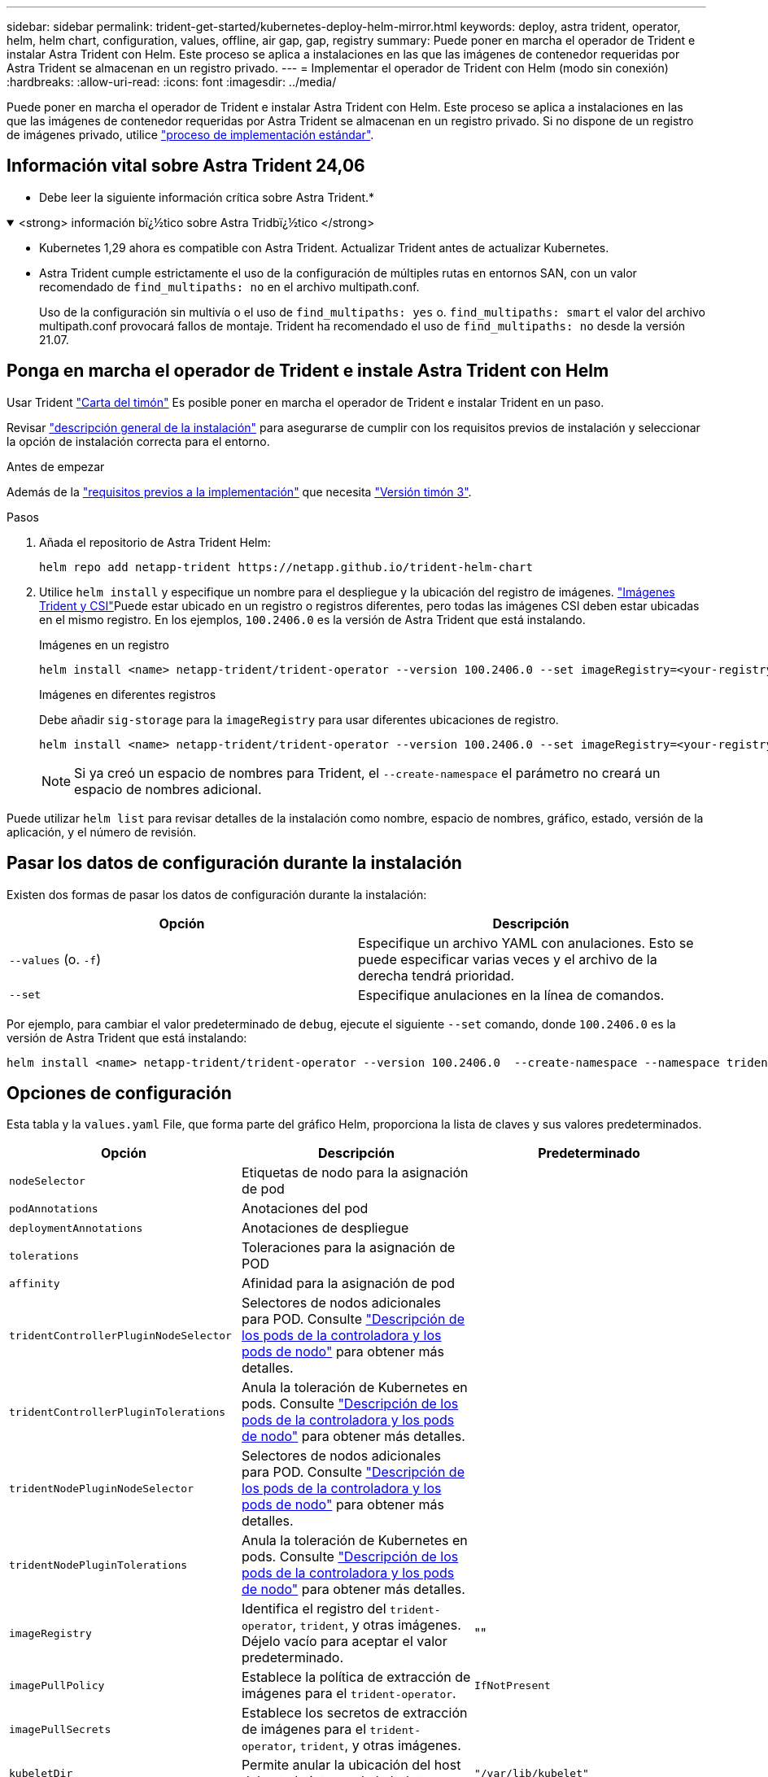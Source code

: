 ---
sidebar: sidebar 
permalink: trident-get-started/kubernetes-deploy-helm-mirror.html 
keywords: deploy, astra trident, operator, helm, helm chart, configuration, values, offline, air gap, gap, registry 
summary: Puede poner en marcha el operador de Trident e instalar Astra Trident con Helm. Este proceso se aplica a instalaciones en las que las imágenes de contenedor requeridas por Astra Trident se almacenan en un registro privado. 
---
= Implementar el operador de Trident con Helm (modo sin conexión)
:hardbreaks:
:allow-uri-read: 
:icons: font
:imagesdir: ../media/


[role="lead"]
Puede poner en marcha el operador de Trident e instalar Astra Trident con Helm. Este proceso se aplica a instalaciones en las que las imágenes de contenedor requeridas por Astra Trident se almacenan en un registro privado. Si no dispone de un registro de imágenes privado, utilice link:kubernetes-deploy-helm.html["proceso de implementación estándar"].



== Información vital sobre Astra Trident 24,06

* Debe leer la siguiente información crítica sobre Astra Trident.*

.<strong> información bï¿½tico sobre Astra Tridbï¿½tico </strong>
[%collapsible%open]
====
* Kubernetes 1,29 ahora es compatible con Astra Trident. Actualizar Trident antes de actualizar Kubernetes.
* Astra Trident cumple estrictamente el uso de la configuración de múltiples rutas en entornos SAN, con un valor recomendado de `find_multipaths: no` en el archivo multipath.conf.
+
Uso de la configuración sin multivía o el uso de `find_multipaths: yes` o. `find_multipaths: smart` el valor del archivo multipath.conf provocará fallos de montaje. Trident ha recomendado el uso de `find_multipaths: no` desde la versión 21.07.



====


== Ponga en marcha el operador de Trident e instale Astra Trident con Helm

Usar Trident link:https://artifacthub.io/packages/helm/netapp-trident/trident-operator["Carta del timón"^] Es posible poner en marcha el operador de Trident e instalar Trident en un paso.

Revisar link:../trident-get-started/kubernetes-deploy.html["descripción general de la instalación"] para asegurarse de cumplir con los requisitos previos de instalación y seleccionar la opción de instalación correcta para el entorno.

.Antes de empezar
Además de la link:../trident-get-started/kubernetes-deploy.html#before-you-deploy["requisitos previos a la implementación"] que necesita link:https://v3.helm.sh/["Versión timón 3"^].

.Pasos
. Añada el repositorio de Astra Trident Helm:
+
[listing]
----
helm repo add netapp-trident https://netapp.github.io/trident-helm-chart
----
. Utilice `helm install` y especifique un nombre para el despliegue y la ubicación del registro de imágenes. link:../trident-get-started/requirements.html#container-images-and-corresponding-kubernetes-versions["Imágenes Trident y CSI"]Puede estar ubicado en un registro o registros diferentes, pero todas las imágenes CSI deben estar ubicadas en el mismo registro. En los ejemplos, `100.2406.0` es la versión de Astra Trident que está instalando.
+
[role="tabbed-block"]
====
.Imágenes en un registro
--
[listing]
----
helm install <name> netapp-trident/trident-operator --version 100.2406.0 --set imageRegistry=<your-registry> --create-namespace --namespace <trident-namespace>
----
--
.Imágenes en diferentes registros
--
Debe añadir `sig-storage` para la `imageRegistry` para usar diferentes ubicaciones de registro.

[listing]
----
helm install <name> netapp-trident/trident-operator --version 100.2406.0 --set imageRegistry=<your-registry>/sig-storage --set operatorImage=<your-registry>/netapp/trident-operator:24.06.0 --set tridentAutosupportImage=<your-registry>/netapp/trident-autosupport:24.06 --set tridentImage=<your-registry>/netapp/trident:24.06.0 --create-namespace --namespace <trident-namespace>
----
--
====
+

NOTE: Si ya creó un espacio de nombres para Trident, el `--create-namespace` el parámetro no creará un espacio de nombres adicional.



Puede utilizar `helm list` para revisar detalles de la instalación como nombre, espacio de nombres, gráfico, estado, versión de la aplicación, y el número de revisión.



== Pasar los datos de configuración durante la instalación

Existen dos formas de pasar los datos de configuración durante la instalación:

[cols="2"]
|===
| Opción | Descripción 


| `--values` (o. `-f`)  a| 
Especifique un archivo YAML con anulaciones. Esto se puede especificar varias veces y el archivo de la derecha tendrá prioridad.



| `--set`  a| 
Especifique anulaciones en la línea de comandos.

|===
Por ejemplo, para cambiar el valor predeterminado de `debug`, ejecute el siguiente `--set` comando, donde `100.2406.0` es la versión de Astra Trident que está instalando:

[listing]
----
helm install <name> netapp-trident/trident-operator --version 100.2406.0  --create-namespace --namespace trident --set tridentDebug=true
----


== Opciones de configuración

Esta tabla y la `values.yaml` File, que forma parte del gráfico Helm, proporciona la lista de claves y sus valores predeterminados.

[cols="3"]
|===
| Opción | Descripción | Predeterminado 


| `nodeSelector` | Etiquetas de nodo para la asignación de pod |  


| `podAnnotations` | Anotaciones del pod |  


| `deploymentAnnotations` | Anotaciones de despliegue |  


| `tolerations` | Toleraciones para la asignación de POD |  


| `affinity` | Afinidad para la asignación de pod |  


| `tridentControllerPluginNodeSelector` | Selectores de nodos adicionales para POD. Consulte link:../trident-get-started/architecture.html#understanding-controller-pods-and-node-pods["Descripción de los pods de la controladora y los pods de nodo"] para obtener más detalles. |  


| `tridentControllerPluginTolerations` | Anula la toleración de Kubernetes en pods. Consulte link:../trident-get-started/architecture.html#understanding-controller-pods-and-node-pods["Descripción de los pods de la controladora y los pods de nodo"] para obtener más detalles. |  


| `tridentNodePluginNodeSelector` | Selectores de nodos adicionales para POD. Consulte link:../trident-get-started/architecture.html#understanding-controller-pods-and-node-pods["Descripción de los pods de la controladora y los pods de nodo"] para obtener más detalles. |  


| `tridentNodePluginTolerations` | Anula la toleración de Kubernetes en pods. Consulte link:../trident-get-started/architecture.html#understanding-controller-pods-and-node-pods["Descripción de los pods de la controladora y los pods de nodo"] para obtener más detalles. |  


| `imageRegistry` | Identifica el registro del `trident-operator`, `trident`, y otras imágenes. Déjelo vacío para aceptar el valor predeterminado. | "" 


| `imagePullPolicy` | Establece la política de extracción de imágenes para el `trident-operator`. | `IfNotPresent` 


| `imagePullSecrets` | Establece los secretos de extracción de imágenes para el `trident-operator`, `trident`, y otras imágenes. |  


| `kubeletDir` | Permite anular la ubicación del host del estado interno de kubelet. | `"/var/lib/kubelet"` 


| `operatorLogLevel` | Permite establecer el nivel de registro del operador Trident en: `trace`, `debug`, `info`, `warn`, `error`, o. `fatal`. | `"info"` 


| `operatorDebug` | Permite configurar en debug el nivel de registro del operador Trident. | `true` 


| `operatorImage` | Permite la sustitución completa de la imagen durante `trident-operator`. | "" 


| `operatorImageTag` | Permite sobrescribir la etiqueta del `trident-operator` imagen. | "" 


| `tridentIPv6` | Permite permitir que Astra Trident funcione en clústeres de IPv6. | `false` 


| `tridentK8sTimeout` | Anula el tiempo de espera predeterminado de 30 segundos para la mayoría de las operaciones de la API de Kubernetes (si no es cero, en segundos). | `0` 


| `tridentHttpRequestTimeout` | Sustituye el timeout por defecto de 90 segundos para las solicitudes HTTP, con `0s` ser una duración infinita para el timeout. No se permiten valores negativos. | `"90s"` 


| `tridentSilenceAutosupport` | Permite deshabilitar la generación de informes periódicos de AutoSupport de Astra Trident. | `false` 


| `tridentAutosupportImageTag` | Permite sobrescribir la etiqueta de la imagen del contenedor AutoSupport de Astra Trident. | `<version>` 


| `tridentAutosupportProxy` | Permite que el contenedor Astra Trident AutoSupport telefonee a casa a través de un proxy HTTP. | "" 


| `tridentLogFormat` | Establece el formato de registro de Astra Trident (`text` o. `json`). | `"text"` 


| `tridentDisableAuditLog` | Deshabilita el registro de auditorías de Astra Trident. | `true` 


| `tridentLogLevel` | Permite establecer el nivel de registro de Astra Trident en: `trace`, `debug`, `info`, `warn`, `error`, o. `fatal`. | `"info"` 


| `tridentDebug` | Permite establecer el nivel de registro de Astra Trident `debug`. | `false` 


| `tridentLogWorkflows` | Permite habilitar flujos de trabajo específicos de Astra Trident para el registro de seguimiento o la supresión de registros. | "" 


| `tridentLogLayers` | Permite habilitar capas específicas de Astra Trident para el registro de seguimiento o la supresión de registros. | "" 


| `tridentImage` | Permite anular por completo la imagen de Astra Trident. | "" 


| `tridentImageTag` | Permite sobrescribir la etiqueta de la imagen para Astra Trident. | "" 


| `tridentProbePort` | Permite sobrescribir el puerto predeterminado utilizado para las sondas de vida/preparación de Kubernetes. | "" 


| `windows` | Permite instalar Astra Trident en el nodo de trabajo de Windows. | `false` 


| `enableForceDetach` | Permite habilitar la función Forzar separación. | `false` 


| `excludePodSecurityPolicy` | Excluye la política de seguridad del pod del operador de la creación. | `false` 
|===
